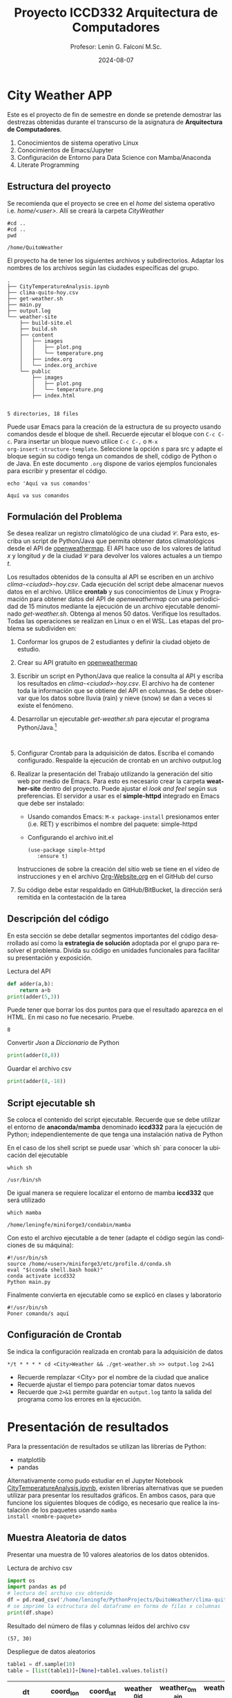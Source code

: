 #+options: ':nil *:t -:t ::t <:t H:3 \n:nil ^:t arch:headline
#+options: author:t broken-links:nil c:nil creator:nil
#+options: d:(not "LOGBOOK") date:t e:t email:nil expand-links:t f:t
#+options: inline:t num:t p:nil pri:nil prop:nil stat:t tags:t
#+options: tasks:t tex:t timestamp:t title:t toc:t todo:t |:t
#+title: Proyecto ICCD332 Arquitectura de Computadores
#+date: 2024-08-07
#+author: Profesor: Lenin G. Falconí M.Sc.
#+email: lenin.falconi@epn.edu.ec
#+language: es
#+select_tags: export
#+exclude_tags: noexport
#+creator: Emacs 27.1 (Org mode 9.7.5)
#+cite_export:
* City Weather APP
Este es el proyecto de fin de semestre en donde se pretende demostrar
las destrezas obtenidas durante el transcurso de la asignatura de
**Arquitectura de Computadores**.

1. Conocimientos de sistema operativo Linux
2. Conocimientos de Emacs/Jupyter
3. Configuración de Entorno para Data Science con Mamba/Anaconda
4. Literate Programming
 
** Estructura del proyecto
Se recomienda que el proyecto se cree en el /home/ del sistema
operativo i.e. /home/<user>/. Allí se creará la carpeta /CityWeather/
#+begin_src shell :results output :exports both
#cd ..
#cd ..
pwd
#+end_src

#+RESULTS:
: /home/QuitoWeather

El proyecto ha de tener los siguientes archivos y
subdirectorios. Adaptar los nombres de los archivos según las ciudades
específicas del grupo.

#+begin_src shell :results output :exports results
cd ..
cd ..
tree
#+end_src

#+RESULTS:
#+begin_example
.
├── CityTemperatureAnalysis.ipynb
├── clima-quito-hoy.csv
├── get-weather.sh
├── main.py
├── output.log
└── weather-site
    ├── build-site.el
    ├── build.sh
    ├── content
    │   ├── images
    │   │   ├── plot.png
    │   │   └── temperature.png
    │   ├── index.org
    │   └── index.org_archive
    └── public
        ├── images
        │   ├── plot.png
        │   └── temperature.png
        ├── index.html
        

5 directories, 18 files
#+end_example

Puede usar Emacs para la creación de la estructura de su proyecto
usando comandos desde el bloque de shell. Recuerde ejecutar el bloque
con ~C-c C-c~. Para insertar un bloque nuevo utilice ~C-c C-,~ o ~M-x
org-insert-structure-template~. Seleccione la opción /s/ para src y
adapte el bloque según su código tenga un comandos de shell, código de
Python o de Java. En este documento ~.org~ dispone de varios ejemplos
funcionales para escribir y presentar el código.

#+begin_src shell :results output :exports both
echo 'Aquí va sus comandos'
#+end_src

#+RESULTS:
: Aquí va sus comandos

** Formulación del Problema
Se desea realizar un registro climatológico de una ciudad
$\mathcal{C}$. Para esto, escriba un script de Python/Java que permita
obtener datos climatológicos desde el API de [[https://openweathermap.org/current#one][openweathermap]]. El API
hace uso de los valores de latitud $x$ y longitud $y$ de la ciudad
$\mathcal{C}$ para devolver los valores actuales a un tiempo $t$.

Los resultados obtenidos de la consulta al API se escriben en un
archivo /clima-<ciudad>-hoy.csv/. Cada ejecución del script debe
almacenar nuevos datos en el archivo. Utilice *crontab* y sus
conocimientos de Linux y Programación para obtener datos del API de
/openweathermap/ con una periodicidad de 15 minutos mediante la
ejecución de un archivo ejecutable denominado
/get-weather.sh/. Obtenga al menos 50 datos. Verifique los
resultados. Todas las operaciones se realizan en Linux o en el
WSL. Las etapas del problema se subdividen en:

    1. Conformar los grupos de 2 estudiantes y definir la ciudad
       objeto de estudio.
    2.  Crear su API gratuito en [[https://openweathermap.org/current#one][openweathermap]]
    3. Escribir un script en Python/Java que realice la consulta al
       API y escriba los resultados en /clima-<ciudad>-hoy.csv/. El
       archivo ha de contener toda la información que se obtiene del
       API en columnas. Se debe observar que los datos sobre lluvia
       (rain) y nieve (snow) se dan a veces si existe el fenómeno.
    3. Desarrollar un ejecutable /get-weather.sh/ para ejecutar el
       programa Python/Java.[fn:1]
       #+begin_src shell :exports both
         
       #+end_src
    4. Configurar Crontab para la adquisición de datos. Escriba el
       comando configurado. Respalde la ejecución de crontab en un
       archivo output.log
    5. Realizar la presentación del Trabajo utilizando la generación
       del sitio web por medio de Emacs. Para esto es necesario crear
       la carpeta **weather-site** dentro del proyecto. Puede ajustar el
       /look and feel/ según sus preferencias. El servidor a usar es
       el **simple-httpd** integrado en Emacs que debe ser instalado:
       - Usando comandos Emacs: ~M-x package-install~ presionamos
         enter (i.e. RET) y escribimos el nombre del paquete:
         simple-httpd
       - Configurando el archivo init.el

       #+begin_src elisp
         (use-package simple-httpd
            :ensure t)
       #+end_src

       Instrucciones de sobre la creación del sitio web se tiene en el
       vídeo de instrucciones y en el archivo [[https://github.com/LeninGF/EPN-Lectures/blob/main/iccd332ArqComp-2024-A/Proyectos/Org-Website.org][Org-Website.org]] en el
       GitHub del curso

    6. Su código debe estar respaldado en GitHub/BitBucket, la
       dirección será remitida en la contestación de la tarea
** Descripción del código
En esta sección se debe detallar segmentos importantes del código
desarrollado así como la **estrategia de solución** adoptada por el
grupo para resolver el problema. Divida su código en unidades
funcionales para facilitar su presentación y exposición.

Lectura del API
#+begin_src python :session :results output exports both
def adder(a,b):
    return a+b
print(adder(5,3))
#+end_src

Puede tener que borrar los dos puntos para que el resultado aparezca
en el HTML. En mi caso no fue necesario. Pruebe.
#+RESULTS:
: 8

Convertir /Json/ a /Diccionario/ de Python
#+begin_src python :session :results output exports both
print(adder(8,8))
#+end_src

#+RESULTS:
: 16


Guardar el archivo csv
#+begin_src python :session :results output exports both
print(adder(8,-18))
#+end_src

#+RESULTS:
: -10

** Script ejecutable sh
Se coloca el contenido del script ejecutable. Recuerde que se debe
utilizar el entorno de **anaconda/mamba** denominado **iccd332** para
la ejecución de Python; independientemente de que tenga una
instalación nativa de Python

En el caso de los shell script se puede usar `which sh` para conocer
la ubicación del ejecutable
#+begin_src shell :results output :exports both
which sh
#+end_src

#+RESULTS:
: /usr/bin/sh

De igual manera se requiere localizar el entorno de mamba *iccd332*
que será utilizado

#+begin_src shell :results output :exports both
which mamba
#+end_src

#+RESULTS:
: /home/leningfe/miniforge3/condabin/mamba

Con esto el archivo ejecutable a de tener (adapte el código según las
condiciones de su máquina):

#+begin_src shell :results output :exports both
#!/usr/bin/sh
source /home/<user>/miniforge3/etc/profile.d/conda.sh
eval "$(conda shell.bash hook)"
conda activate iccd332
Python main.py
#+end_src

Finalmente convierta en ejecutable como se explicó en clases y laboratorio
#+begin_src shell :results output :exports both
#!/usr/bin/sh
Poner comando/s aquí
#+end_src

** Configuración de Crontab
Se indica la configuración realizada en crontab para la adquisición de datos

#+begin_src shell
*/t * * * * cd <City>Weather && ./get-weather.sh >> output.log 2>&1
#+end_src

- Recuerde remplazar <City> por el nombre de la ciudad que analice
- Recuerde ajustar el tiempo para potenciar tomar datos nuevos
- Recuerde que ~2>&1~ permite guardar en ~output.log~ tanto la salida
  del programa como los errores en la ejecución.
* Presentación de resultados
Para la pressentación de resultados se utilizan las librerías de Python:
- matplotlib
- pandas

Alternativamente como pudo estudiar en el Jupyter Notebook
[[https://github.com/LeninGF/EPN-Lectures/blob/main/iccd332ArqComp-2024-A/Proyectos/CityWeather/CityTemperatureAnalysis.ipynb][CityTemperatureAnalysis.ipynb]], existen librerías alternativas que se
pueden utilizar para presentar los resultados gráficos. En ambos
casos, para que funcione los siguientes bloques de código, es
necesario que realice la instalación de los paquetes usando ~mamba
install <nombre-paquete>~
** Muestra Aleatoria de datos
Presentar una muestra de 10 valores aleatorios de los datos obtenidos.
#+caption: Lectura de archivo csv
#+begin_src python :session :results output exports both
import os
import pandas as pd
# lectura del archivo csv obtenido
df = pd.read_csv('/home/leningfe/PythonProjects/QuitoWeather/clima-quito-hoy-etl.csv')
# se imprime la estructura del dataframe en forma de filas x columnas
print(df.shape)
#+end_src

Resultado del número de filas y columnas leídos del archivo csv
#+RESULTS:
: (57, 30)
#+caption: Despliegue de datos aleatorios
#+begin_src python :session :exports both :results value table :return table
table1 = df.sample(10)
table = [list(table1)]+[None]+table1.values.tolist()
#+end_src

#+RESULTS:
| dt                  | coord_lon | coord_lat | weather_0_id | weather_0_main | weather_0_description | weather_0_icon | base     | main_temp | main_feels_like | main_temp_min | main_temp_max | main_pressure | main_humidity | main_sea_level | main_grnd_level | visibility | wind_speed | wind_deg | wind_gust | clouds_all | sys_type | sys_id | sys_country | sys_sunrise         | sys_sunset          | timezone |      id | name  | cod |
|---------------------+-----------+-----------+--------------+----------------+-----------------------+----------------+----------+-----------+-----------------+---------------+---------------+---------------+---------------+----------------+-----------------+------------+------------+----------+-----------+------------+----------+--------+-------------+---------------------+---------------------+----------+---------+-------+-----|
| 2024-08-03 21:57:57 |  -78.5249 |   -0.2299 |          804 | Clouds         | overcast clouds       | 04n            | stations |      8.53 |            8.53 |          8.53 |          8.53 |          1019 |            90 |           1019 |             724 |      10000 |       0.78 |       75 |      1.58 |         97 |        1 |   8555 | EC          | 2024-08-03 06:17:01 | 2024-08-03 18:23:24 |   -18000 | 3652462 | Quito | 200 |
| 2024-08-04 10:26:16 |   -78.525 |   -0.2299 |          804 | Clouds         | overcast clouds       | 04d            | stations |     16.53 |           15.57 |         16.53 |         16.53 |          1016 |            51 |           1016 |             728 |      10000 |       1.11 |        6 |       2.1 |         90 |        1 |   8555 | EC          | 2024-08-04 06:16:56 | 2024-08-04 18:23:19 |   -18000 | 3652462 | Quito | 200 |
| 2024-08-04 09:15:02 |  -78.5249 |   -0.2299 |          804 | Clouds         | overcast clouds       | 04d            | stations |     14.53 |           13.61 |         14.53 |         14.53 |          1018 |            60 |           1018 |             726 |      10000 |       0.73 |       90 |      1.81 |         86 |        1 |   8555 | EC          | 2024-08-04 06:16:56 | 2024-08-04 18:23:19 |   -18000 | 3652462 | Quito | 200 |
| 2024-08-06 10:05:50 |  -78.5211 |   -0.2309 |          801 | Clouds         | few clouds            | 02d            | stations |     14.66 |           13.59 |         14.66 |         14.66 |          1017 |            54 |           1017 |             730 |      10000 |       1.01 |       25 |      1.74 |         15 |        1 |   8555 | EC          | 2024-08-06 06:16:44 | 2024-08-06 18:23:07 |   -18000 | 3652462 | Quito | 200 |
| 2024-08-03 02:43:26 |  -78.5249 |   -0.2299 |          802 | Clouds         | scattered clouds      | 03n            | stations |      7.53 |            6.77 |          7.53 |          7.53 |          1019 |            81 |           1019 |             722 |      10000 |       1.55 |      171 |      1.97 |         44 |        1 |   8555 | EC          | 2024-08-03 06:17:01 | 2024-08-03 18:23:24 |   -18000 | 3652462 | Quito | 200 |
| 2024-08-04 22:50:26 |  -78.5249 |   -0.2299 |          802 | Clouds         | scattered clouds      | 03n            | stations |      9.53 |            9.53 |          9.53 |          9.53 |          1020 |            93 |           1020 |             724 |      10000 |       1.18 |      117 |       1.4 |         38 |        1 |   8555 | EC          | 2024-08-04 06:16:56 | 2024-08-04 18:23:19 |   -18000 | 3652462 | Quito | 200 |
| 2024-08-03 12:52:29 |  -78.5211 |   -0.2309 |          801 | Clouds         | few clouds            | 02d            | stations |     20.66 |           19.72 |         20.66 |         20.66 |          1012 |            36 |           1012 |             729 |      10000 |       4.05 |      341 |       5.7 |         17 |        1 |   8555 | EC          | 2024-08-03 06:17:00 | 2024-08-03 18:23:23 |   -18000 | 3652462 | Quito | 200 |
| 2024-08-03 10:54:26 |  -78.5211 |   -0.2309 |          800 | Clear          | clear sky             | 01d            | stations |     15.66 |           14.12 |         15.66 |         15.66 |          1015 |            32 |           1015 |             730 |      10000 |       2.42 |      354 |       3.3 |         10 |        1 |   8555 | EC          | 2024-08-03 06:17:00 | 2024-08-03 18:23:23 |   -18000 | 3652462 | Quito | 200 |
| 2024-08-02 23:51:42 |  -78.5211 |   -0.2309 |          803 | Clouds         | broken clouds         | 04n            | stations |      8.66 |            8.66 |          8.66 |          8.66 |          1020 |            88 |           1020 |             726 |       8882 |       1.17 |      146 |      1.32 |         68 |        1 |   8555 | EC          | 2024-08-02 06:17:04 | 2024-08-02 18:23:27 |   -18000 | 3652462 | Quito | 200 |
| 2024-08-03 02:13:58 |  -78.5249 |   -0.2299 |          802 | Clouds         | scattered clouds      | 03n            | stations |      7.53 |            6.77 |          7.53 |          7.53 |          1019 |            85 |           1019 |             722 |      10000 |       1.55 |      160 |      1.87 |         26 |        1 |   8555 | EC          | 2024-08-03 06:17:01 | 2024-08-03 18:23:24 |   -18000 | 3652462 | Quito | 200 |

** Gráfica Temperatura vs Tiempo
Realizar una gráfica de la Temperatura en el tiempo.


El siguiente cógido permite hacer la gráfica de la temperatura vs
tiempo para Org 9.7+. Para saber que versión dispone puede ejecutar
~M-x org-version~

#+begin_src python :results file :exports both :session
import matplotlib.pyplot as plt
import matplotlib.dates as mdates
# Define el tamaño de la figura de salida
fig = plt.figure(figsize=(8,6))
plt.plot(df['dt'], df['main_temp']) # dibuja las variables dt y temperatura
# ajuste para presentacion de fechas en la imagen 
plt.gca().xaxis.set_major_locator(mdates.DayLocator(interval=2))
# plt.gca().xaxis.set_major_formatter(mdates.DateFormatter('%Y-%m-%d'))  
plt.grid()
# Titulo que obtiene el nombre de la ciudad del DataFrame
plt.title(f'Main Temp vs Time in {next(iter(set(df.name)))}')
plt.xticks(rotation=40) # rotación de las etiquetas 40°
fig.tight_layout()
fname = './images/temperature.png'
plt.savefig(fname)
fname
#+end_src

#+caption: Gráfica Temperatura vs Tiempo
#+RESULTS:
[[file:./images/temperature.png]]

Debido a que el archivo index.org se abre dentro de la carpeta
/content/, y en cambio el servidor http de emacs se ejecuta desde la
carpeta /public/ es necesario copiar el archivo a la ubicación
equivalente en ~/public/images~

#+begin_src shell
cp -rfv ./images/* /home/leningfe/PythonProjects/QuitoWeather/weather-site/public/images
#+end_src

#+RESULTS:
| './images/plot.png'        | -> | '/home/leningfe/PythonProjects/QuitoWeather/weather-site/public/images/plot.png'        |
| './images/temperature.png' | -> | '/home/leningfe/PythonProjects/QuitoWeather/weather-site/public/images/temperature.png' |

**  Realice una gráfica de Humedad con respecto al tiempo
**  *Opcional* Presente alguna gráfica de interés.

* Referencias
- [[https://emacs.stackexchange.com/questions/28715/get-pandas-data-frame-as-a-table-in-org-babel][presentar dataframe como tabla en emacs org]]
- [[https://orgmode.org/worg/org-contrib/babel/languages/ob-doc-python.html][Python Source Code Blocks in Org Mode]]
- [[https://systemcrafters.net/publishing-websites-with-org-mode/building-the-site/][Systems Crafters Construir tu sitio web con Modo Emacs Org]]
- [[https://www.youtube.com/watch?v=AfkrzFodoNw][Vídeo Youtube Build Your Website with Org Mode]]
* Footnotes

[fn:1] Recuerde que su máquina ha de disponer de un entorno de
anaconda/mamba denominado iccd332 en el cual se dispone del interprete
de Python
